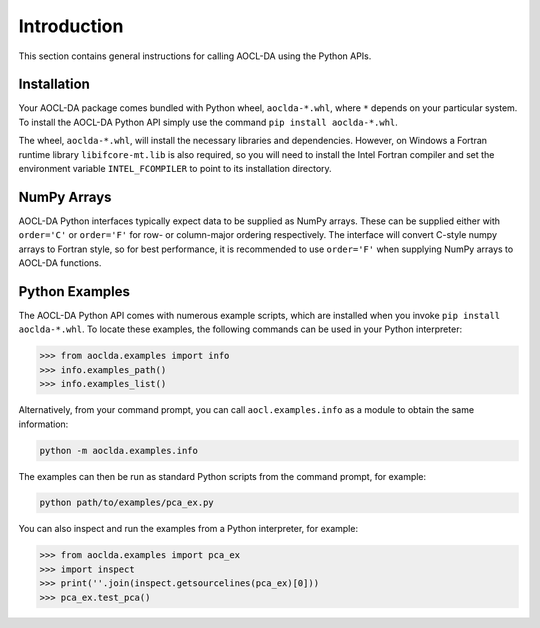 ..
    Copyright (C) 2024 Advanced Micro Devices, Inc. All rights reserved.

    Redistribution and use in source and binary forms, with or without modification,
    are permitted provided that the following conditions are met:
    1. Redistributions of source code must retain the above copyright notice,
       this list of conditions and the following disclaimer.
    2. Redistributions in binary form must reproduce the above copyright notice,
       this list of conditions and the following disclaimer in the documentation
       and/or other materials provided with the distribution.
    3. Neither the name of the copyright holder nor the names of its contributors
       may be used to endorse or promote products derived from this software without
       specific prior written permission.

    THIS SOFTWARE IS PROVIDED BY THE COPYRIGHT HOLDERS AND CONTRIBUTORS "AS IS" AND
    ANY EXPRESS OR IMPLIED WARRANTIES, INCLUDING, BUT NOT LIMITED TO, THE IMPLIED
    WARRANTIES OF MERCHANTABILITY AND FITNESS FOR A PARTICULAR PURPOSE ARE DISCLAIMED.
    IN NO EVENT SHALL THE COPYRIGHT HOLDER OR CONTRIBUTORS BE LIABLE FOR ANY DIRECT,
    INDIRECT, INCIDENTAL, SPECIAL, EXEMPLARY, OR CONSEQUENTIAL DAMAGES (INCLUDING,
    BUT NOT LIMITED TO, PROCUREMENT OF SUBSTITUTE GOODS OR SERVICES; LOSS OF USE, DATA,
    OR PROFITS; OR BUSINESS INTERRUPTION) HOWEVER CAUSED AND ON ANY THEORY OF LIABILITY,
    WHETHER IN CONTRACT, STRICT LIABILITY, OR TORT (INCLUDING NEGLIGENCE OR OTHERWISE)
    ARISING IN ANY WAY OUT OF THE USE OF THIS SOFTWARE, EVEN IF ADVISED OF THE
    POSSIBILITY OF SUCH DAMAGE.



.. _chapter_python_intro:

Introduction
*******************

This section contains general instructions for calling AOCL-DA using the Python APIs.

Installation
=============

Your AOCL-DA package comes bundled with Python wheel, ``aoclda-*.whl``, where ``*`` depends on your particular system.
To install the AOCL-DA Python API simply use the command ``pip install aoclda-*.whl``.

The wheel, ``aoclda-*.whl``, will install the necessary libraries and dependencies.
However, on Windows a Fortran runtime library ``libifcore-mt.lib`` is also required, so you will need to install the Intel Fortran compiler and set the environment variable ``INTEL_FCOMPILER`` to point to its installation directory.

NumPy Arrays
=============

AOCL-DA Python interfaces typically expect data to be supplied as NumPy arrays. These can be supplied either with ``order='C'`` or ``order='F'`` for row- or column-major ordering respectively.
The interface will convert C-style numpy arrays to Fortran style, so for best performance, it is recommended to use ``order='F'`` when supplying NumPy arrays to AOCL-DA functions.

.. _python_examples:

Python Examples
===============

The AOCL-DA Python API comes with numerous example scripts, which are installed when you invoke ``pip install aoclda-*.whl``.
To locate these examples, the following commands can be used in your Python interpreter:

.. code-block::

    >>> from aoclda.examples import info
    >>> info.examples_path()
    >>> info.examples_list()

Alternatively, from your command prompt, you can call ``aocl.examples.info`` as a module to obtain the same information:

.. code-block::

   python -m aoclda.examples.info

The examples can then be run as standard Python scripts from the command prompt, for example:

.. code-block::

   python path/to/examples/pca_ex.py

You can also inspect and run the examples from a Python interpreter, for example:

.. code-block::

    >>> from aoclda.examples import pca_ex
    >>> import inspect
    >>> print(''.join(inspect.getsourcelines(pca_ex)[0]))
    >>> pca_ex.test_pca()